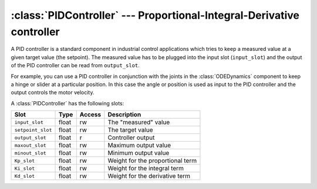 .. % PIDController component


:class:`PIDController` --- Proportional-Integral-Derivative controller
======================================================================

A PID controller is a standard component in industrial control applications
which tries to keep a measured value at a given target value (the setpoint). The
measured value has to be plugged into the input slot (``input_slot``) and the
output of the PID controller can be read from ``output_slot``.

For example, you can use a PID controller in conjunction with the joints in the
:class:`ODEDynamics` component to keep a hinge or slider at a particular
position. In this case the angle or position is used as input to the PID
controller and the output controls the motor velocity.

.. % \begin{displaymath}
.. % output(t) = K_p \cdot err(t) + K_i \cdot \int err(t')\, dt' + K_d \cdot \frac{d\,err}{dt}
.. % \end{displaymath}


.. class:: PIDController(name = "PIDController",  setpoint = 0.0,  Kp = 0.0,  Ki = 0.0,  Kd = 0.0,  maxout = 999999,  minout = -999999,  auto_insert = True)

   *setpoint* is the target value that should be maintained.

   *Kp* is the weight for the proportional part, *Ki* the weight for the integral
   part and *Kd* the weight for the derivative part.

   *maxout* and *minout* are used to clamp the output value.

A :class:`PIDController` has the following slots:

+-------------------+-------+--------+---------------------------+
| Slot              | Type  | Access | Description               |
+===================+=======+========+===========================+
| ``input_slot``    | float | rw     | The "measured" value      |
+-------------------+-------+--------+---------------------------+
| ``setpoint_slot`` | float | rw     | The target value          |
+-------------------+-------+--------+---------------------------+
| ``output_slot``   | float | r      | Controller output         |
+-------------------+-------+--------+---------------------------+
| ``maxout_slot``   | float | rw     | Maximum output value      |
+-------------------+-------+--------+---------------------------+
| ``minout_slot``   | float | rw     | Minimum output value      |
+-------------------+-------+--------+---------------------------+
| ``Kp_slot``       | float | rw     | Weight for the            |
|                   |       |        | proportional term         |
+-------------------+-------+--------+---------------------------+
| ``Ki_slot``       | float | rw     | Weight for the integral   |
|                   |       |        | term                      |
+-------------------+-------+--------+---------------------------+
| ``Kd_slot``       | float | rw     | Weight for the derivative |
|                   |       |        | term                      |
+-------------------+-------+--------+---------------------------+

